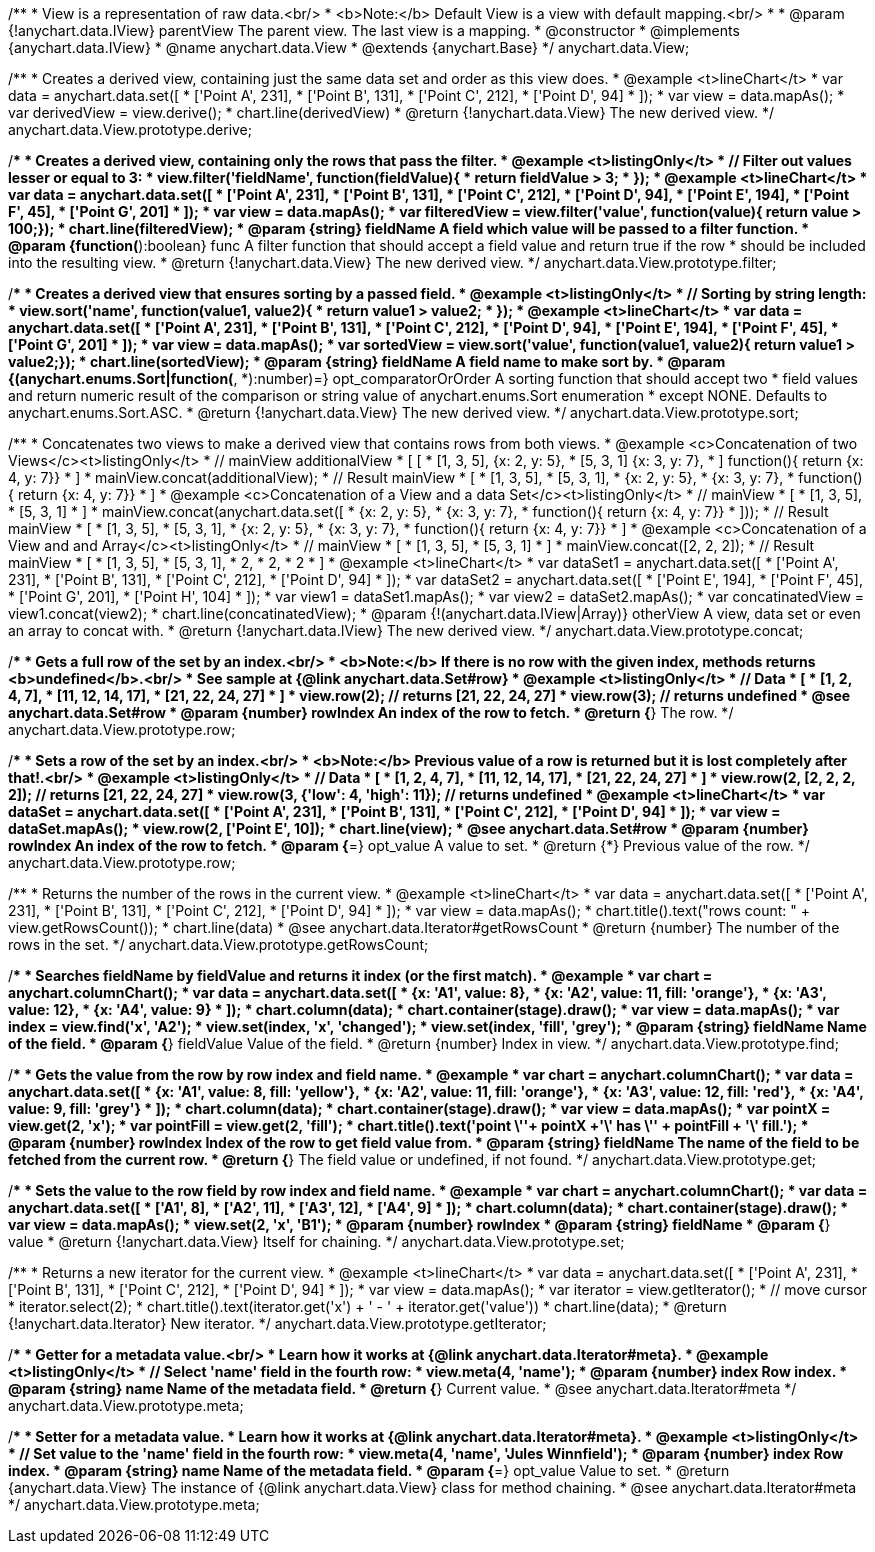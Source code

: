 /**
 * View is a representation of raw data.<br/>
 * <b>Note:</b> Default View is a view with default mapping.<br/>
 *
 * @param {!anychart.data.IView} parentView The parent view. The last view is a mapping.
 * @constructor
 * @implements {anychart.data.IView}
 * @name anychart.data.View
 * @extends {anychart.Base}
 */
anychart.data.View;

/**
 * Creates a derived view, containing just the same data set and order as this view does.
 * @example <t>lineChart</t>
 *  var data = anychart.data.set([
 *     ['Point A', 231],
 *     ['Point B', 131],
 *     ['Point C', 212],
 *     ['Point D', 94]
 * ]);
 * var view = data.mapAs();
 * var derivedView = view.derive();
 * chart.line(derivedView)
 * @return {!anychart.data.View} The new derived view.
 */
anychart.data.View.prototype.derive;

/**
 * Creates a derived view, containing only the rows that pass the filter.
 * @example <t>listingOnly</t>
 *  // Filter out values lesser or equal to 3:
 *  view.filter('fieldName', function(fieldValue){
 *    return fieldValue > 3;
 *  });
 * @example <t>lineChart</t>
 *  var data = anychart.data.set([
 *     ['Point A', 231],
 *     ['Point B', 131],
 *     ['Point C', 212],
 *     ['Point D', 94],
 *     ['Point E', 194],
 *     ['Point F', 45],
 *     ['Point G', 201]
 * ]);
 * var view = data.mapAs();
 * var filteredView = view.filter('value', function(value){ return value > 100;});
 * chart.line(filteredView);
 * @param {string} fieldName A field which value will be passed to a filter function.
 * @param {function(*):boolean} func A filter function that should accept a field value and return true if the row
 *  should be included into the resulting view.
 * @return {!anychart.data.View} The new derived view.
 */
anychart.data.View.prototype.filter;

/**
 * Creates a derived view that ensures sorting by a passed field.
 * @example <t>listingOnly</t>
 *  // Sorting by string length:
 *  view.sort('name', function(value1, value2){
 *    return value1 > value2;
 *  });
 * @example <t>lineChart</t>
 *  var data = anychart.data.set([
 *     ['Point A', 231],
 *     ['Point B', 131],
 *     ['Point C', 212],
 *     ['Point D', 94],
 *     ['Point E', 194],
 *     ['Point F', 45],
 *     ['Point G', 201]
 * ]);
 * var view = data.mapAs();
 * var sortedView = view.sort('value', function(value1, value2){ return value1 > value2;});
 * chart.line(sortedView);
 * @param {string} fieldName A field name to make sort by.
 * @param {(anychart.enums.Sort|function(*, *):number)=} opt_comparatorOrOrder A sorting function that should accept two
 *    field values and return numeric result of the comparison or string value of anychart.enums.Sort enumeration
 *    except NONE. Defaults to anychart.enums.Sort.ASC.
 * @return {!anychart.data.View} The new derived view.
 */
anychart.data.View.prototype.sort;

/**
 * Concatenates two views to make a derived view that contains rows from both views.
 * @example <c>Concatenation of two Views</c><t>listingOnly</t>
 * // mainView                      additionalView
 *  [                               [
 *    [1, 3, 5],                        {x: 2, y: 5},
 *    [5, 3, 1]                         {x: 3, y: 7},
 *  ]                                   function(){ return {x: 4, y: 7}}
 *                                  ]
 * mainView.concat(additionalView);
 * // Result mainView
 *  [
 *    [1, 3, 5],
 *    [5, 3, 1],
 *    {x: 2, y: 5},
 *    {x: 3, y: 7},
 *    function(){ return {x: 4, y: 7}}
 *  ]
 * @example <c>Concatenation of a View and a data Set</c><t>listingOnly</t>
 * // mainView
 *  [
 *    [1, 3, 5],
 *    [5, 3, 1]
 *  ]
 * mainView.concat(anychart.data.set([
 *     {x: 2, y: 5},
 *     {x: 3, y: 7},
 *     function(){ return {x: 4, y: 7}}
 *  ]));
 * // Result mainView
 *  [
 *    [1, 3, 5],
 *    [5, 3, 1],
 *    {x: 2, y: 5},
 *    {x: 3, y: 7},
 *    function(){ return {x: 4, y: 7}}
 *  ]
 * @example <c>Concatenation of a View and and Array</c><t>listingOnly</t>
 * // mainView
 *  [
 *    [1, 3, 5],
 *    [5, 3, 1]
 *  ]
 * mainView.concat([2, 2, 2]);
 * // Result mainView
 *  [
 *    [1, 3, 5],
 *    [5, 3, 1],
 *    2,
 *    2,
 *    2
 *  ]
 * @example <t>lineChart</t>
 *  var dataSet1 = anychart.data.set([
 *     ['Point A', 231],
 *     ['Point B', 131],
 *     ['Point C', 212],
 *     ['Point D', 94]
 *  ]);
 *  var dataSet2 = anychart.data.set([
 *     ['Point E', 194],
 *     ['Point F', 45],
 *     ['Point G', 201],
 *     ['Point H', 104]
 * ]);
 * var view1 = dataSet1.mapAs();
 * var view2 = dataSet2.mapAs();
 * var concatinatedView = view1.concat(view2);
 * chart.line(concatinatedView);
 * @param {!(anychart.data.IView|Array)} otherView A view, data set or even an array to concat with.
 * @return {!anychart.data.IView} The new derived view.
 */
anychart.data.View.prototype.concat;

/**
 * Gets a full row of the set by an index.<br/>
 * <b>Note:</b> If there is no row with the given index, methods returns <b>undefined</b>.<br/>
 * See sample at {@link anychart.data.Set#row}
 * @example <t>listingOnly</t>
 * // Data
 *  [
 *    [1, 2, 4, 7],
 *    [11, 12, 14, 17],
 *    [21, 22, 24, 27]
 *  ]
 *  view.row(2); // returns [21, 22, 24, 27]
 *  view.row(3); // returns undefined
 * @see anychart.data.Set#row
 * @param {number} rowIndex An index of the row to fetch.
 * @return {*} The row.
 */
anychart.data.View.prototype.row;

/**
 * Sets a row of the set by an index.<br/>
 * <b>Note:</b> Previous value of a row is returned but it is lost completely after that!.<br/>
 * @example <t>listingOnly</t>
 * // Data
 *  [
 *    [1, 2, 4, 7],
 *    [11, 12, 14, 17],
 *    [21, 22, 24, 27]
 *  ]
 *  view.row(2, [2, 2, 2, 2]); // returns [21, 22, 24, 27]
 *  view.row(3, {'low': 4, 'high': 11}); // returns undefined
 * @example <t>lineChart</t>
 * var dataSet = anychart.data.set([
 *     ['Point A', 231],
 *     ['Point B', 131],
 *     ['Point C', 212],
 *     ['Point D', 94]
 * ]);
 * var view = dataSet.mapAs();
 * view.row(2, ['Point E', 10]);
 * chart.line(view);
 * @see anychart.data.Set#row
 * @param {number} rowIndex An index of the row to fetch.
 * @param {*=} opt_value A value to set.
 * @return {*} Previous value of the row.
 */
anychart.data.View.prototype.row;

/**
 * Returns the number of the rows in the current view.
 * @example <t>lineChart</t>
 *  var data = anychart.data.set([
 *     ['Point A', 231],
 *     ['Point B', 131],
 *     ['Point C', 212],
 *     ['Point D', 94]
 * ]);
 * var view = data.mapAs();
 * chart.title().text("rows count: " + view.getRowsCount());
 * chart.line(data)
 * @see anychart.data.Iterator#getRowsCount
 * @return {number} The number of the rows in the set.
 */
anychart.data.View.prototype.getRowsCount;

/**
 * Searches fieldName by fieldValue and returns it index (or the first match).
 * @example
 * var chart = anychart.columnChart();
 * var data = anychart.data.set([
 *     {x: 'A1', value: 8},
 *     {x: 'A2', value: 11, fill: 'orange'},
 *     {x: 'A3', value: 12},
 *     {x: 'A4', value: 9}
 * ]);
 * chart.column(data);
 * chart.container(stage).draw();
 * var view = data.mapAs();
 * var index = view.find('x', 'A2');
 * view.set(index, 'x', 'changed');
 * view.set(index, 'fill', 'grey');
 * @param {string} fieldName Name of the field.
 * @param {*} fieldValue Value of the field.
 * @return {number} Index in view.
 */
anychart.data.View.prototype.find;

/**
 * Gets the value from the row by row index and field name.
 * @example
 * var chart = anychart.columnChart();
 * var data = anychart.data.set([
 *     {x: 'A1', value: 8, fill: 'yellow'},
 *     {x: 'A2', value: 11, fill: 'orange'},
 *     {x: 'A3', value: 12, fill: 'red'},
 *     {x: 'A4', value: 9, fill: 'grey'}
 * ]);
 * chart.column(data);
 * chart.container(stage).draw();
 * var view = data.mapAs();
 * var pointX = view.get(2, 'x');
 * var pointFill = view.get(2, 'fill');
 * chart.title().text('point \''+ pointX +'\' has \'' + pointFill + '\' fill.');
 * @param {number} rowIndex Index of the row to get field value from.
 * @param {string} fieldName The name of the field to be fetched from the current row.
 * @return {*} The field value or undefined, if not found.
 */
anychart.data.View.prototype.get;

/**
 * Sets the value to the row field by row index and field name.
 * @example
 * var chart = anychart.columnChart();
 * var data = anychart.data.set([
 *     ['A1', 8],
 *     ['A2', 11],
 *     ['A3', 12],
 *     ['A4', 9]
 * ]);
 * chart.column(data);
 * chart.container(stage).draw();
 * var view = data.mapAs();
 * view.set(2, 'x', 'B1');
 * @param {number} rowIndex
 * @param {string} fieldName
 * @param {*} value
 * @return {!anychart.data.View} Itself for chaining.
 */
anychart.data.View.prototype.set;

/**
 * Returns a new iterator for the current view.
 * @example <t>lineChart</t>
 * var data = anychart.data.set([
 *     ['Point A', 231],
 *     ['Point B', 131],
 *     ['Point C', 212],
 *     ['Point D', 94]
 * ]);
 * var view = data.mapAs();
 * var iterator = view.getIterator();
 * // move cursor
 * iterator.select(2);
 * chart.title().text(iterator.get('x') + ' - ' + iterator.get('value'))
 * chart.line(data);
 * @return {!anychart.data.Iterator} New iterator.
 */
anychart.data.View.prototype.getIterator;

/**
 * Getter for a metadata value.<br/>
 * Learn how it works at {@link anychart.data.Iterator#meta}.
 * @example <t>listingOnly</t>
 * // Select 'name' field in the fourth row:
 * view.meta(4, 'name');
 * @param {number} index Row index.
 * @param {string} name Name of the metadata field.
 * @return {*} Current value.
 * @see anychart.data.Iterator#meta
 */
anychart.data.View.prototype.meta;

/**
 * Setter for a metadata value.
 * Learn how it works at {@link anychart.data.Iterator#meta}.
 * @example <t>listingOnly</t>
 * // Set value to the 'name' field in the fourth row:
 * view.meta(4, 'name', 'Jules Winnfield');
 * @param {number} index Row index.
 * @param {string} name Name of the metadata field.
 * @param {*=} opt_value Value to set.
 * @return {anychart.data.View} The instance of {@link anychart.data.View} class for method chaining.
 * @see anychart.data.Iterator#meta
 */
anychart.data.View.prototype.meta;

